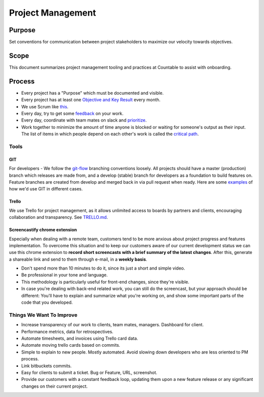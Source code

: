 Project Management
==================

Purpose
-------

Set conventions for communication between project stakeholders to
maximize our velocity towards objectives.

Scope
-----

This document summarizes project management tooling and practices at
Countable to assist with onboarding.

Process
-------

-  Every project has a "Purpose" which must be documented and visible.
-  Every project has at least one `Objective and Key
   Result <../../OKRS.md>`__ every month.
-  We use Scrum like `this <./SCRUM.md>`__.
-  Every day, try to get some `feedback <../FEEDBACK_LOOPS.md>`__ on
   your work.
-  Every day, coordinate with team mates on slack and
   `prioritize </admin/consulting/PRIORITIES.md>`__.
-  Work together to minimize the amount of time anyone is blocked or
   waiting for someone's output as their input. The list of items in
   which people depend on each other's work is called the `critical
   path <./CRITICAL_PATH.md>`__.

Tools
~~~~~

GIT
^^^

For developers - We follow the
`git-flow <https://datasift.github.io/gitflow/IntroducingGitFlow.html>`__
branching conventions loosely. All projects should have a master
(production) branch which releases are made from, and a develop (stable)
branch for developers as a foundation to build features on. Feature
branches are created from develop and merged back in via pull request
when ready. Here are some `examples <../engineering/GIT.md>`__ of how
we'd use GIT in different cases.

Trello
^^^^^^

We use Trello for project management, as it allows unlimited access to
boards by partners and clients, encouraging collaboration and
transparency. See `TRELLO.md <./TRELLO.md>`__.

Screencastify chrome extension
^^^^^^^^^^^^^^^^^^^^^^^^^^^^^^

Especially when dealing with a remote team, customers tend to be more
anxious about project progress and features implementation. To overcome
this situation and to keep our customers aware of our current
development status we can use this chrome extension to **record short
screencasts with a brief summary of the latest changes**. After this,
generate a shareable link and send to them through e-mail, in a **weekly
basis**.

-  Don't spend more than 10 minutes to do it, since its just a short and
   simple video.
-  Be professional in your tone and language.
-  This methodology is particularly useful for front-end changes, since
   they're visible.
-  In case you're dealing with back-end related work, you can still do
   the screencast, but your approach should be different: You'll have to
   explain and summarize what you're working on, and show some important
   parts of the code that you developed.

Things We Want To Improve
~~~~~~~~~~~~~~~~~~~~~~~~~

-  Increase transparency of our work to clients, team mates, managers.
   Dashboard for client.
-  Performance metrics, data for retrospectives.
-  Automate timesheets, and invoices using Trello card data.
-  Automate moving trello cards based on commits.
-  Simple to explain to new people. Mostly automated. Avoid slowing down
   developers who are less oriented to PM process.
-  Link bitbuckets commits.
-  Easy for clients to submit a ticket. Bug or Feature, URL, screenshot.
-  Provide our customers with a constant feedback loop, updating them
   upon a new feature release or any significant changes on their
   current project.
